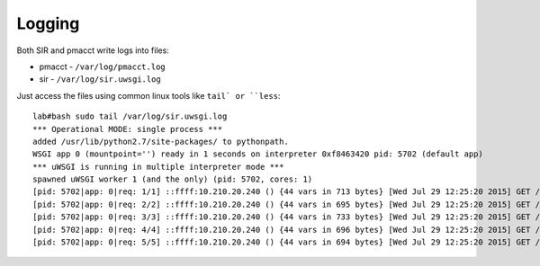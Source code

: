 =======
Logging
=======

Both SIR and pmacct write logs into files:

* pmacct - ``/var/log/pmacct.log``
* sir - ``/var/log/sir.uwsgi.log``

Just access the files using common linux tools like ``tail` or ``less``::

    lab#bash sudo tail /var/log/sir.uwsgi.log
    *** Operational MODE: single process ***
    added /usr/lib/python2.7/site-packages/ to pythonpath.
    WSGI app 0 (mountpoint='') ready in 1 seconds on interpreter 0xf8463420 pid: 5702 (default app)
    *** uWSGI is running in multiple interpreter mode ***
    spawned uWSGI worker 1 (and the only) (pid: 5702, cores: 1)
    [pid: 5702|app: 0|req: 1/1] ::ffff:10.210.20.240 () {44 vars in 713 bytes} [Wed Jul 29 12:25:20 2015] GET /sir/ => generated 699 bytes in 45 msecs (HTTP/1.1 200) 2 headers in 80 bytes (1 switches on core 0)
    [pid: 5702|app: 0|req: 2/2] ::ffff:10.210.20.240 () {44 vars in 695 bytes} [Wed Jul 29 12:25:20 2015] GET /sir/static/style.css => generated 1862 bytes in 7 msecs via sendfile() (HTTP/1.1 200) 7 headers in 284 bytes (0 switches on core 0)
    [pid: 5702|app: 0|req: 3/3] ::ffff:10.210.20.240 () {44 vars in 733 bytes} [Wed Jul 29 12:25:20 2015] GET /sir/static/highlight_styles/default.css => generated 2644 bytes in 2 msecs via sendfile() (HTTP/1.1 200) 7 headers in 285 bytes (0 switches on core 0)
    [pid: 5702|app: 0|req: 4/4] ::ffff:10.210.20.240 () {44 vars in 696 bytes} [Wed Jul 29 12:25:20 2015] GET /sir/static/highlight.pack.js => generated 9057 bytes in 2 msecs via sendfile() (HTTP/1.1 200) 7 headers in 286 bytes (0 switches on core 0)
    [pid: 5702|app: 0|req: 5/5] ::ffff:10.210.20.240 () {44 vars in 694 bytes} [Wed Jul 29 12:25:20 2015] GET /sir/static/scripts/Chart.js => generated 109610 bytes in 2 msecs via sendfile() (HTTP/1.1 200) 7 headers in 290 bytes (0 switches on core 0)

